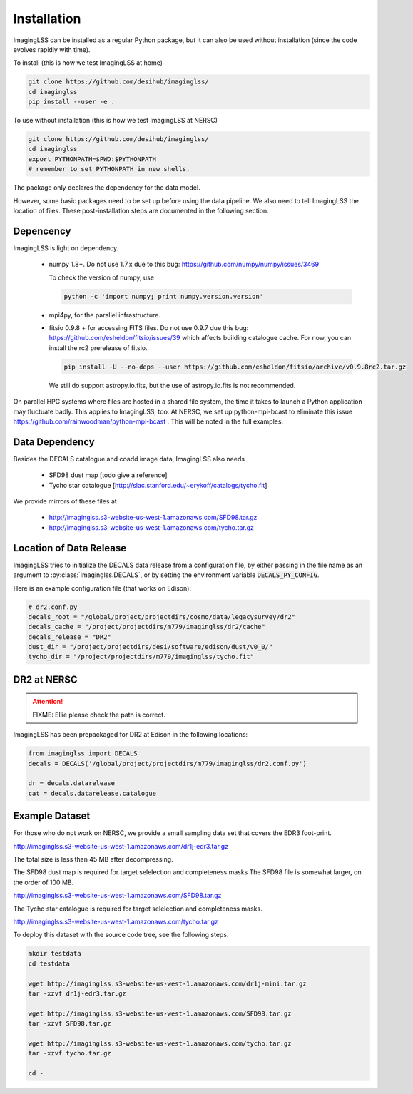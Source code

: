 Installation
============

ImagingLSS can be installed as a regular Python package, but it can also be
used without installation (since the code evolves rapidly with time).

To install (this is how we test ImagingLSS at home)

.. code-block:: bash

    git clone https://github.com/desihub/imaginglss/
    cd imaginglss
    pip install --user -e .

To use without installation (this is how we test ImagingLSS at NERSC)

.. code-block:: bash

    git clone https://github.com/desihub/imaginglss/
    cd imaginglss
    export PYTHONPATH=$PWD:$PYTHONPATH
    # remember to set PYTHONPATH in new shells.

The package only declares the dependency for the data model.

However, some basic packages need to be set up before using the data pipeline.
We also need to tell ImagingLSS the location of files. These post-installation
steps are documented in the following section.

Depencency
----------

ImagingLSS is light on dependency.

 - numpy 1.8+. 
   Do not use 1.7.x due to this bug: https://github.com/numpy/numpy/issues/3469

   To check the version of numpy, use

   .. code-block:: bash
    
       python -c 'import numpy; print numpy.version.version'

 - mpi4py, for the parallel infrastructure. 

 - fitsio 0.9.8 + for accessing FITS files.
   Do not use 0.9.7 due this bug: https://github.com/esheldon/fitsio/issues/39
   which affects building catalogue cache. 
   For now, you can install the rc2 prerelease of fitsio.

   .. code-block:: bash

       pip install -U --no-deps --user https://github.com/esheldon/fitsio/archive/v0.9.8rc2.tar.gz
   
   We still do support astropy.io.fits, but the use of astropy.io.fits is not
   recommended.
 

On parallel HPC systems where files are hosted in a shared file system, 
the time it takes to launch a Python application may fluctuate badly. 
This applies to ImagingLSS, too. 
At NERSC, we set up python-mpi-bcast to eliminate this issue https://github.com/rainwoodman/python-mpi-bcast .
This will be noted in the full examples.

Data Dependency
---------------

Besides the DECALS catalogue and coadd image data, ImagingLSS also needs 

 - SFD98 dust map [todo give a reference]
 - Tycho star catalogue [http://slac.stanford.edu/~erykoff/catalogs/tycho.fit]

We provide mirrors of these files at
    
 - http://imaginglss.s3-website-us-west-1.amazonaws.com/SFD98.tar.gz
 - http://imaginglss.s3-website-us-west-1.amazonaws.com/tycho.tar.gz

Location of Data Release
------------------------
 
ImagingLSS tries to initialize the DECALS data release from a configuration file, by
either passing in the file name as an argument to :py:class:`imaginglss.DECALS`, 
or by setting the environment variable :code:`DECALS_PY_CONFIG`.

Here is an example configuration file (that works on Edison):

.. code-block:: python

    # dr2.conf.py
    decals_root = "/global/project/projectdirs/cosmo/data/legacysurvey/dr2"
    decals_cache = "/project/projectdirs/m779/imaginglss/dr2/cache"
    decals_release = "DR2"
    dust_dir = "/project/projectdirs/desi/software/edison/dust/v0_0/"
    tycho_dir = "/project/projectdirs/m779/imaginglss/tycho.fit"
    
DR2 at NERSC
------------

.. attention::

   FIXME: Ellie please check the path is correct.

ImagingLSS has been prepackaged for DR2 at Edison in the following locations:

.. code-block:: python

    from imaginglss import DECALS
    decals = DECALS('/global/project/projectdirs/m779/imaginglss/dr2.conf.py')

    dr = decals.datarelease
    cat = decals.datarelease.catalogue


Example Dataset
---------------

For those who do not work on NERSC, 
we provide a small sampling data set that covers the EDR3 foot-print.

http://imaginglss.s3-website-us-west-1.amazonaws.com/dr1j-edr3.tar.gz 

The total size is less than 45 MB after decompressing. 

The SFD98 dust map is required for target selelection and completeness masks
The SFD98 file is somewhat larger, on the order of 100 MB.

http://imaginglss.s3-website-us-west-1.amazonaws.com/SFD98.tar.gz 

The Tycho star catalogue is required for target selelection and completeness masks.

http://imaginglss.s3-website-us-west-1.amazonaws.com/tycho.tar.gz 

To deploy this dataset with the source code tree, 
see the following steps.

.. code-block:: bash

    mkdir testdata
    cd testdata

    wget http://imaginglss.s3-website-us-west-1.amazonaws.com/dr1j-mini.tar.gz
    tar -xzvf dr1j-edr3.tar.gz

    wget http://imaginglss.s3-website-us-west-1.amazonaws.com/SFD98.tar.gz
    tar -xzvf SFD98.tar.gz

    wget http://imaginglss.s3-website-us-west-1.amazonaws.com/tycho.tar.gz
    tar -xzvf tycho.tar.gz

    cd -

